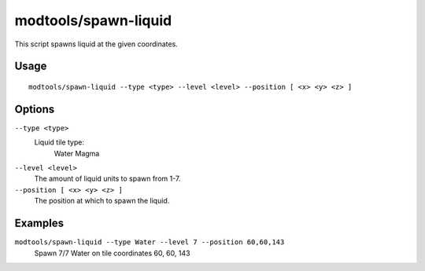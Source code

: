 modtools/spawn-liquid
=====================

.. dfhack-tool::
    :summary: Spawn a liquid at a given position.
    :tags: dev

This script spawns liquid at the given coordinates.

Usage
-----

::

    modtools/spawn-liquid --type <type> --level <level> --position [ <x> <y> <z> ]

Options
-------

``--type <type>``
    Liquid tile type:
        Water
        Magma
``--level <level>``
    The amount of liquid units to spawn from 1-7.
``--position [ <x> <y> <z> ]``
    The position at which to spawn the liquid.

Examples
--------

``modtools/spawn-liquid --type Water --level 7 --position 60,60,143``
    Spawn 7/7 Water on tile coordinates 60, 60, 143
